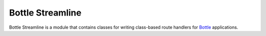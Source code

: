 =================
Bottle Streamline
=================

Bottle Streamline is a module that contains classes for writing class-based
route handlers for `Bottle <http://bottlepy.org>`_ applications.
